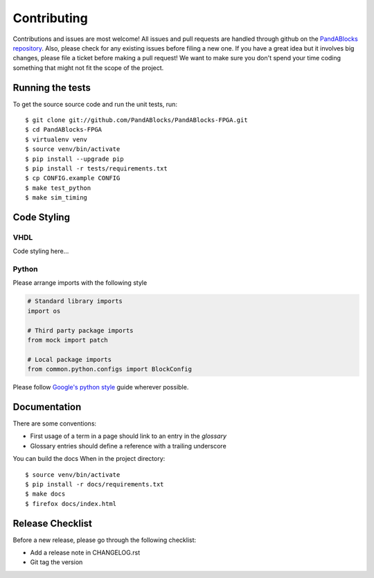 Contributing
============

Contributions and issues are most welcome! All issues and pull requests are
handled through github on the `PandABlocks repository`_. Also, please check for
any existing issues before filing a new one. If you have a great idea but it
involves big changes, please file a ticket before making a pull request! We
want to make sure you don't spend your time coding something that might not fit
the scope of the project.

.. _PandABlocks repository: https://github.com/PandABlocks/PandABlocks-FPGA/issues

Running the tests
-----------------

To get the source source code and run the unit tests, run::

    $ git clone git://github.com/PandABlocks/PandABlocks-FPGA.git
    $ cd PandABlocks-FPGA
    $ virtualenv venv
    $ source venv/bin/activate
    $ pip install --upgrade pip
    $ pip install -r tests/requirements.txt
    $ cp CONFIG.example CONFIG
    $ make test_python
    $ make sim_timing

Code Styling
------------

VHDL
~~~~

Code styling here...


Python
~~~~~~

Please arrange imports with the following style

.. code-block:: python

    # Standard library imports
    import os

    # Third party package imports
    from mock import patch

    # Local package imports
    from common.python.configs import BlockConfig

Please follow `Google's python style`_ guide wherever possible.

.. _Google's python style: https://google.github.io/styleguide/pyguide.html


Documentation
-------------

There are some conventions:

* First usage of a term in a page should link to an entry in the `glossary`
* Glossary entries should define a reference with a trailing underscore

You can build the docs When in the project directory::

    $ source venv/bin/activate
    $ pip install -r docs/requirements.txt
    $ make docs
    $ firefox docs/index.html


Release Checklist
-----------------

Before a new release, please go through the following checklist:

* Add a release note in CHANGELOG.rst
* Git tag the version

